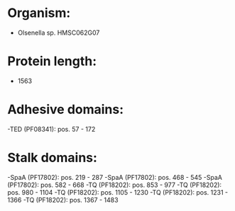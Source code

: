 * Organism:
- Olsenella sp. HMSC062G07
* Protein length:
- 1563
* Adhesive domains:
-TED (PF08341): pos. 57 - 172
* Stalk domains:
-SpaA (PF17802): pos. 219 - 287
-SpaA (PF17802): pos. 468 - 545
-SpaA (PF17802): pos. 582 - 668
-TQ (PF18202): pos. 853 - 977
-TQ (PF18202): pos. 980 - 1104
-TQ (PF18202): pos. 1105 - 1230
-TQ (PF18202): pos. 1231 - 1366
-TQ (PF18202): pos. 1367 - 1483

